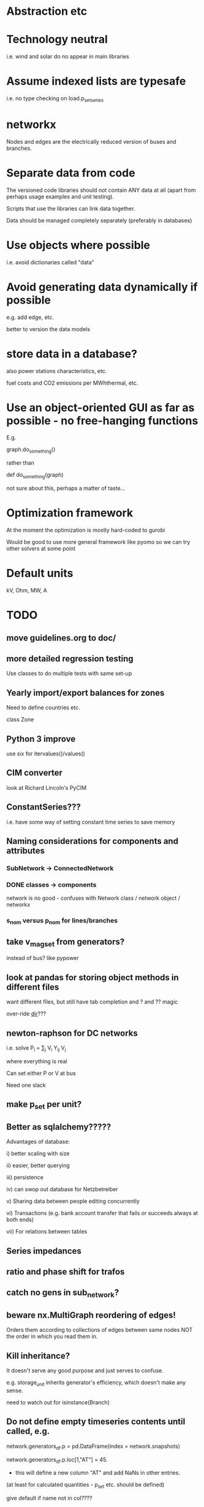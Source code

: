 


* Abstraction etc


* Technology neutral

i.e. wind and solar do no appear in main libraries




* Assume indexed lists are typesafe

i.e. no type checking on load.p_set_series

* networkx

Nodes and edges are the electrically reduced version of buses and branches.


* Separate data from code

The versioned code libraries should not contain ANY data at all (apart from perhaps usage examples and unit testing).

Scripts that use the libraries can link data together.

Data should be managed completely separately (preferably in databases)


* Use objects where possible

i.e. avoid dictionaries called "data"

* Avoid generating data dynamically if possible

e.g. add edge, etc.

better to version the data models

* store data in a database?

also power stations characteristics, etc.

fuel costs and CO2 emissions per MWhthermal, etc.


* Use an object-oriented GUI as far as possible - no free-hanging functions

E.g.

graph.do_something()

rather than

def do_something(graph)


not sure about this, perhaps a matter of taste...
* Optimization framework

At the moment the optimization is mostly hard-coded to gurobi

Would be good to use more general framework like pyomo so we can try other solvers at some point



* Default units

kV, Ohm, MW, A


* TODO


** move guidelines.org to doc/

** more detailed regression testing

Use classes to do multiple tests with same set-up

** Yearly import/export balances for zones
Need to define countries etc.

class Zone



** Python 3 improve

use six for itervalues()/values()

** CIM converter

look at Richard Lincoln's PyCIM

** ConstantSeries???

i.e. have some way of setting constant time series to save memory

** Naming considerations for components and attributes

*** SubNetwork -> ConnectedNetwork

*** DONE classes -> components

network is no good - confuses with Network class / network object / networkx

*** s_nom versus p_nom for lines/branches


** take v_mag_set from generators?

instead of bus? like pypower

** look at pandas for storing object methods in different files

want different files, but still have tab completion and ? and ?? magic

over-ride __dir__???


** newton-raphson for DC networks

i.e. solve P_i = \sum_j V_i Y_ij V_j

where everything is real

Can set either P or V at bus

Need one slack

** make p_set per unit?


** Better as sqlalchemy?????

Advantages of database:

i) better scaling with size

ii) easier, better querying

iii) persistence

iv) can swop out database for Netzbetreiber

v) Sharing data between people editing concurrently

vi) Transactions (e.g. bank account transfer that fails or succeeds always at both ends)

vii) For relations between tables



** Series impedances

** ratio and phase shift for trafos

** catch no gens in sub_network?


** beware nx.MultiGraph reordering of edges!

Orders them according to collections of edges between same nodes NOT
the order in which you read them in.

** Kill inheritance?

It doesn't serve any good purpose and just serves to confuse.

e.g. storage_unit inherits generator's efficiency, which doesn't make any sense.


need to watch out for isinstance(Branch)


** Do not define empty timeseries contents until called, e.g.

network.generators_df.p = pd.DataFrame(index = network.snapshots)

network.generators_df.p.loc[1,"AT"] = 45.

- this will define a new column "AT" and add NaNs in other entries.

(at least for calculated quantities - p_set etc. should be defined)

give default if name not in col????

** fix angle bound limits!!!!!

Currently set to None; should allow limits on angle *differences* not the actual angles

** component.__init__

should just do network and name, since have two interfaces for adding components and their attributes:

network.add()

network.import_from_df()




** Compare with oemof optimisation

~/fias/oemof/oemof_base/oemof/solph/optimization_model.py

more abstract and sophisticated than pypsa somehow


Also snaffles dual variables in post-processing


from oemof.solph.optimization_model import OptimizationModel as OM

class OptimizationModel(po.ConcreteModel)


** Property-based dynamically-generated DataFrames do NOT include the time-dependent quantities!!

** Underscore dynamically-generated DataFrames?

Since they are NOT linked to original data for updating, and don't contain time-dependent quantities.
** Fix examples after pandification
** Check branch.bus0 and branch.bus1 in network.buses

Similarly for generator.source

try:
network.buses.loc[branch.bus0]
except:
missing!

** OPF DC output to v_mag not v_ang

Also make v_mag per unit NOT kV


** replace descriptors with __get__ and __set__ on objects

Can then use obj.attr for attr which are dynamically added to DataFrame

def __set__(attr,val):

try:
   val = attr_type(val)
except:
  oops!

if attr in df.columns:
df.loc[self.name,attr] = val

else:

#return to normal object set
setattr(self,attr,val)


Store attributes in

class Branch:

    static_attributes = {{}}

    series_attributes = {{}}

* DONE


** newton-raphson for AC


~/.virtualenvs/tom/lib/python2.7/site-packages/pypower/newtonpf.py

~/.virtualenvs/tom/lib/python2.7/site-packages/pypower/dSbus_dV.py


** Documentation in sphinx/rst

cf. oemof

started org-mode docu in doc/ - can be based on this documentation


** DONE read out dual variables in opf results

Done for the locational marginal price - not clear whether other
constraints are necessary (e.g. line upper/lower).

Note that shadow price at buses also include capacity extensions when
capacity is being mit-optimised - only really useful when capacity is
fixed and only dispatch is being optimised.

** DONE Catch optimisation status gracefully

i.e. when it fails or is infeasible, catch the status and inform the user


** DONE non-linear pf

See

~/.virtualenvs/tom/lib/python2.7/site-packages/pypower/makeYbus.py

~/.virtualenvs/tom/lib/python2.7/site-packages/pypower/runpf.py

~/.virtualenvs/tom/lib/python2.7/site-packages/pypower/newtonpf.py


I = YV

I_bus_inj = \sum I_branch_inj = Y V_bus

Branch to = Y_t V_bus

Branch from = Y_f V_bus



** improve pypower import

see ~/fias-shared/playground/nl_pf/fix_pypower_import.py


In pypower branch x,r are per unit of nominal voltage and of baseMVA.

So adjusted all r,x to give correct angle behaviour (which agrees
exactly, up to translation of slack angle).


In pypower bus shunt g,b are per unit of nominal voltage and 1 MVA,
i.e. the values gives the power in MVA for 1.0 per unit voltage.



** check results per unit behaviour

e.g. per unit power



** Voltage-dependent and ZIP loads

see PyPower and PSAT

done as shunt impedances

** DONE Shunt impedances


** DONE Capacity extension for controllable branches

** DONE Storage model


See David's branch in flexibility, regions.classes

benchmarkopt/optimization.py


Should include:

Settable SoC, Soc min/max, separate efficiencies

running loss


** DONE regression testing

with nose?

see Jonas email of 151109

no, use py.test


** DONE isinstance

also applies for inheritance? yes  - if the class A inherits from B, isinstance true for A and B



** DONE Improve dataframe readin

For lines csv:

concat with network.lines

check index is still unique

fill in non-present columns with defaults

set to network.lines



Beware adding attributes which should be series!!


** DONE Go back to simple naming?

When creating DataFrames/Series combining components (e.g. branches), which should only happen internally, could rename them there, or index by object instead of name to avoid naming collisions

BUT want branch.name for index set in opf....

Compromise: have obj.uid = Class.name + " " + obj.name?




** DONE Include bus names in the dataframe of branches, loads and generators

** DONE OrderedGraph of branches will not necessarily have unique names!!!!

Add component class name to start of name

What's also an issue is that the inherited descriptors are also shared between the objects, so that the descriptor actually belongs to the parent class.

so that Branch.s_nom was in fact sharing components for all transport_links, lines, trafos etc.


Better solution: hierarchical pandas index, so built

subnetwork._branches

with index (Line, 0),.... (Transormer,0),.....



** DONE Allow graphs with multiple edges between same nodes

i.e. inherit from networkx.MultiGraph


** DONE catch load flow edge cases

<=1 line



** DONE Pandas backend for attributes

replace
            self.values[obj] = float(val)

with a pandas.DataFrame/Series for each network


get

self.values[network][obj.name]




** DONE Flow as Expression

build flows based on PTDF or angles

then use for nodal imbalance AND for flow limitation


** DONE think about storing tables for each component type

class Generators:
    name = ...
    p_set = DataFrame


network.generators.name = Series

network.generators[name] -> Generator object

network.generators.p = DataFrame (columns: gen_name, index: times)

generator.p = network.generators.p[gen.name]



Issue: generator.p_max_pu NOT needed for flexible generators

Need separate class e.g. VariableGenerator??? better than having type = .... and then different used methods

*** Better:

network.generators.p_max or Generators["p_max"] returns a series

Generators.p or Generators["p"] returns a DataFrame

Generator.df returns the df of


for gen in network.generators.obj:
   print gen


for gen_name in network.generators.index:
   print gen_name

for gen_name in network.generators.index:
   for dt in network.snapshots:
       print network.generators.p[gen][dt]



network.generators = pd.DataFrame(columns= ...., dtypes .....,index = gen_names)  #only contains time constant parts

network.generators["obj"]

network.generators.p_set = pd.DataFrame(columns=generator.names,index=network.snapshots)

netwrok.generators.p_set.ix[dt,gen_name]





*** DONE allow nan in Float

e.g. for p_nom_max

*** DONE create Boolean and Int descriptors

*** load.bus, bus.loads, generator.source
*** DONE first step: semi-pandify in e.g. network.generators_df, to which descriptors point

*** fix remove(obj)

DataFrame.drop(labels, axis=0, level=None, inplace=False, errors='raise')

df.drop(["i0","i3"]) will remove rows by index

df.drop(["n0","n3"], axis=1) will remove columns by name


*** import_dataframe directly to dataframe

and allow non-standard columns

*** rewrite pf and opf

network.generators.keys -> network.generators.index

network.generators.values -> network.generators["obj"]

attrfilter -> can use dataframe directly

sub_network.branches.itervalues() -> network.lines.loc[sub_network.lines] + network.transformers[sub_network.transformers]


** DONE linear pf/opf for DC meshed

How to deal with slack nodes and power balance within DC network for pf if there are no generators?


Choose slack bus as first/last DC bus with a converter/generator and then set the converter on the bus.

*** DONE linear pf

** DONE slack buses versus slack generators

Can have one bus with several PQ or PV generators and one slack generator - depends on generator, not on bus

ALSO: don't want to choose a slack bus where there is no generator


Cases:

Choose the slack bus by the first generator set as a slack; otherwise
choose the first generator in the sub-network.

i) If there is a slack generator on the bus, it is a slack bus

ii) If there is a PV generator on a non-slack bus, it is a PV bus; First PV generator sets the voltage

iii) Otherwise it is a PQ bus


Need to also fix pypower importer/exporter



*** Does PyPower allow for more than one generator per bus???

Yes. If there is more than one generator on a PV bus (type 2), then the Q is divided equally between the generators.

If there is more than one generator on a reference bus (type 3), then the Q is divided equally and the spare P is sent to the first generator.

see pfsoln.py




** DONE Make a complicated example with meshed AC-DC and some sub networks with 1 or 2 nodes.

** DONE Time weighting

network.snapshots

network.snapshot_weightings  - e.g. n hours each snapshot represents

** DONE CO2 constraint

class Source

** DONE Sort nexus efficiency CO2/MWht and CO2/MWhe

source.co2_emissions is tCO2e / MWht

gen.efficiency is MWhe/MWht

so emissions per MWhe are:

gen.source.co2_emissions / gen.efficiency   =   tCO2e / MWht  * (MWht/MWhe) = tCO2 / MWhe


** DONE do remove object


** DONE CSV file format

follow minpower with separate csv for each object type, i.e.

directory

generator.csv

bus.csv

lines.csv

generator-p_set.csv  - time-dependent set point


** DONE ensure object names are unique

can also check with pandas.index.unique

** DONE Pypower format converter
